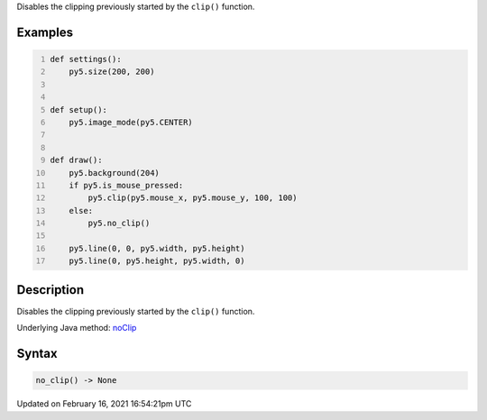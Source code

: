 .. title: no_clip()
.. slug: no_clip
.. date: 2021-02-16 16:54:21 UTC+00:00
.. tags:
.. category:
.. link:
.. description: py5 no_clip() documentation
.. type: text

Disables the clipping previously started by the ``clip()`` function.

Examples
========

.. raw:: html

    <div class="example-table">

.. raw:: html

    <div class="example-row"><div class="example-cell-image">

.. raw:: html

    </div><div class="example-cell-code">

.. code:: python
    :number-lines:

    def settings():
        py5.size(200, 200)


    def setup():
        py5.image_mode(py5.CENTER)


    def draw():
        py5.background(204)
        if py5.is_mouse_pressed:
            py5.clip(py5.mouse_x, py5.mouse_y, 100, 100)
        else:
            py5.no_clip()

        py5.line(0, 0, py5.width, py5.height)
        py5.line(0, py5.height, py5.width, 0)

.. raw:: html

    </div></div>

.. raw:: html

    </div>

Description
===========

Disables the clipping previously started by the ``clip()`` function.

Underlying Java method: `noClip <https://processing.org/reference/noClip_.html>`_

Syntax
======

.. code:: python

    no_clip() -> None

Updated on February 16, 2021 16:54:21pm UTC

